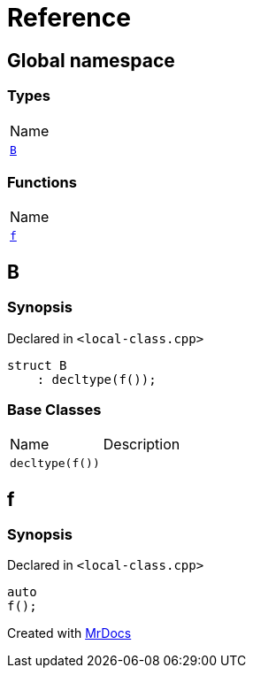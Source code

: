 = Reference
:mrdocs:

[#index]
== Global namespace

=== Types

[cols=1]
|===
| Name
| <<B,`B`>> 
|===

=== Functions

[cols=1]
|===
| Name
| <<f,`f`>> 
|===

[#B]
== B

=== Synopsis

Declared in `&lt;local&hyphen;class&period;cpp&gt;`

[source,cpp,subs="verbatim,replacements,macros,-callouts"]
----
struct B
    : decltype(f());
----

=== Base Classes

[,cols=2]
|===
| Name
| Description
| `decltype(f())`
| 
|===

[#f]
== f

=== Synopsis

Declared in `&lt;local&hyphen;class&period;cpp&gt;`

[source,cpp,subs="verbatim,replacements,macros,-callouts"]
----
auto
f();
----


[.small]#Created with https://www.mrdocs.com[MrDocs]#
